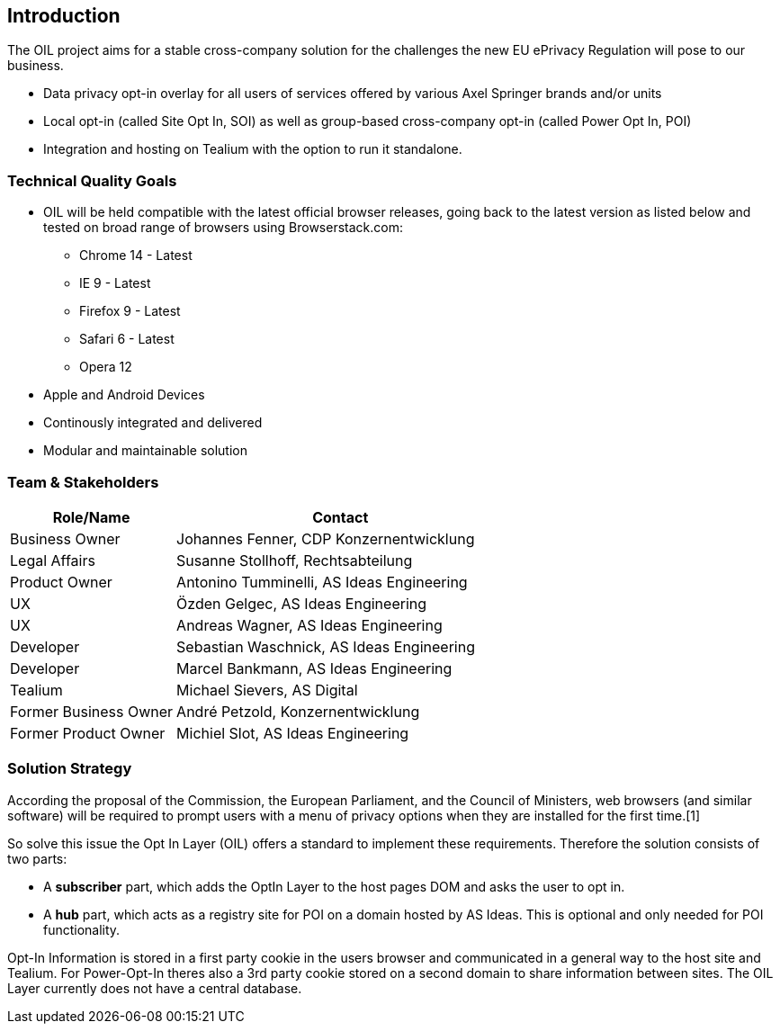 == Introduction

The OIL project aims for a stable cross-company solution for the challenges the new EU ePrivacy Regulation will pose to our business.

* Data privacy opt-in overlay for all users of services offered by various Axel Springer brands and/or units
* Local opt-in (called Site Opt In, SOI) as well as group-based cross-company opt-in (called Power Opt In, POI)
* Integration and hosting on Tealium with the option to run it standalone.

=== Technical Quality Goals

* OIL will be held compatible with the latest official browser releases, going back to the latest version as listed below and tested on broad range of browsers using Browserstack.com:
** Chrome 14 - Latest
** IE 9 - Latest
** Firefox 9 - Latest
** Safari 6 - Latest
** Opera 12
* Apple and Android Devices
* Continously integrated and delivered
* Modular and maintainable solution

=== Team & Stakeholders

[options="header",cols="1,2"]
|===
|Role/Name|Contact|
Business Owner | Johannes Fenner, CDP Konzernentwicklung |
Legal Affairs | Susanne Stollhoff, Rechtsabteilung |
Product Owner | Antonino Tumminelli, AS Ideas Engineering |
UX | Özden Gelgec, AS Ideas Engineering |
UX | Andreas Wagner, AS Ideas Engineering |
Developer | Sebastian Waschnick, AS Ideas Engineering |
Developer | Marcel Bankmann, AS Ideas Engineering |
Tealium | Michael Sievers, AS Digital|
Former Business Owner | André Petzold, Konzernentwicklung |
Former Product Owner | Michiel Slot, AS Ideas Engineering |
|===

=== Solution Strategy

According the proposal of the Commission, the European Parliament, and the Council of Ministers, web browsers (and similar software) will be required to prompt users with a menu of privacy options when they are installed for the first time.[1]

So solve this issue the Opt In Layer (OIL) offers a standard to implement these requirements. Therefore the solution consists of two parts:

* A **subscriber** part, which adds the OptIn Layer to the host pages DOM and asks the user to opt in.
* A **hub** part, which acts as a registry site for POI on a domain hosted by AS Ideas. This is optional and only needed for POI functionality.

Opt-In Information is stored in a first party cookie in the users browser and communicated in a general way to the host site and Tealium. For Power-Opt-In theres also a 3rd party cookie stored on a second domain to share information between sites. The OIL Layer currently does not have a central database.
